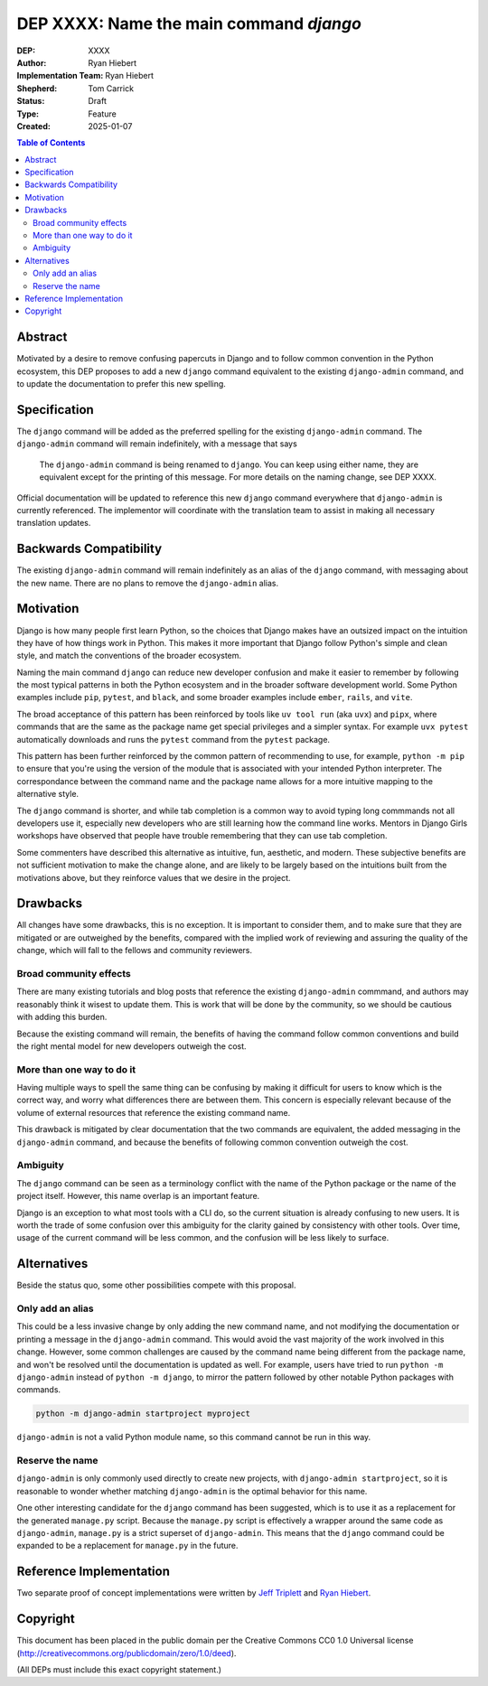 ========================================
DEP XXXX: Name the main command `django`
========================================

:DEP: XXXX
:Author: Ryan Hiebert
:Implementation Team: Ryan Hiebert
:Shepherd: Tom Carrick
:Status: Draft
:Type: Feature
:Created: 2025-01-07

.. contents:: Table of Contents
   :depth: 3
   :local:


Abstract
========

Motivated by a desire to remove confusing papercuts in Django
and to follow common convention in the Python ecosystem,
this DEP proposes to add a new ``django`` command equivalent to
the existing ``django-admin`` command,
and to update the documentation to prefer this new spelling.

Specification
=============

The ``django`` command will be added as the preferred spelling
for the existing ``django-admin`` command.
The ``django-admin`` command will remain indefinitely,
with a message that says

  The ``django-admin`` command is being renamed to ``django``.
  You can keep using either name,
  they are equivalent except for the printing of this message.
  For more details on the naming change, see DEP XXXX.

Official documentation will be updated
to reference this new ``django`` command
everywhere that ``django-admin`` is currently referenced.
The implementor will coordinate with the translation team
to assist in making all necessary translation updates.

Backwards Compatibility
=======================

The existing ``django-admin`` command will remain indefinitely
as an alias of the ``django`` command,
with messaging about the new name.
There are no plans to remove the ``django-admin`` alias.

Motivation
==========

Django is how many people first learn Python,
so the choices that Django makes have an outsized impact
on the intuition they have of how things work in Python.
This makes it more important that Django
follow Python's simple and clean style,
and match the conventions of the broader ecosystem.

Naming the main command ``django``
can reduce new developer confusion and make it easier to remember
by following the most typical patterns in both the Python ecosystem
and in the broader software development world.
Some Python examples include ``pip``, ``pytest``, and ``black``,
and some broader examples include ``ember``, ``rails``, and ``vite``.

The broad acceptance of this pattern has been reinforced
by tools like ``uv tool run`` (aka ``uvx``) and ``pipx``,
where commands that are the same as the package name
get special privileges and a simpler syntax.
For example ``uvx pytest`` automatically downloads and runs
the ``pytest`` command from the ``pytest`` package.

This pattern has been further reinforced
by the common pattern of recommending to use, for example,
``python -m pip`` to ensure that
you're using the version of the module
that is associated with your intended Python interpreter.
The correspondance between the command name and the package name
allows for a more intuitive mapping to the alternative style.

The ``django`` command is shorter,
and while tab completion is a common way to avoid typing long commmands
not all developers use it,
especially new developers who are still learning
how the command line works.
Mentors in Django Girls workshops have observed that
people have trouble remembering that they can use tab completion.

Some commenters have described this alternative as
intuitive, fun, aesthetic, and modern.
These subjective benefits
are not sufficient motivation to make the change alone,
and are likely to be largely based on the intuitions built
from the motivations above,
but they reinforce values that we desire in the project.

Drawbacks
=========

All changes have some drawbacks, this is no exception.
It is important to consider them,
and to make sure that they are mitigated
or are outweighed by the benefits,
compared with the implied work of
reviewing and assuring the quality of the change,
which will fall to the fellows and community reviewers.

Broad community effects
-----------------------

There are many existing tutorials and blog posts
that reference the existing ``django-admin`` commmand,
and authors may reasonably think it wisest to update them.
This is work that will be done by the community,
so we should be cautious with adding this burden.

Because the existing command will remain,
the benefits of having the command follow common conventions
and build the right mental model for new developers outweigh the cost.

More than one way to do it
--------------------------

Having multiple ways to spell the same thing can be confusing
by making it difficult for users to know which is the correct way,
and worry what differences there are between them.
This concern is especially relevant because of the volume
of external resources that reference the existing command name.

This drawback is mitigated by clear documentation
that the two commands are equivalent,
the added messaging in the ``django-admin`` command,
and because the benefits of
following common convention outweigh the cost.

Ambiguity
---------

The ``django`` command can be seen as a terminology conflict
with the name of the Python package or the name of the project itself.
However, this name overlap is an important feature.

Django is an exception to what most tools with a CLI do,
so the current situation is already confusing to new users.
It is worth the trade of some confusion over this ambiguity
for the clarity gained by consistency with other tools.
Over time, usage of the current command will be less common,
and the confusion will be less likely to surface.

Alternatives
============

Beside the status quo, some other possibilities compete with this proposal.

Only add an alias
-----------------

This could be a less invasive change by only adding the new command name,
and not modifying the documentation
or printing a message in the ``django-admin`` command.
This would avoid the vast majority of the work involved in this change.
However, some common challenges are caused
by the command name being different from the package name,
and won't be resolved until the documentation is updated as well.
For example, users have tried to run
``python -m django-admin`` instead of ``python -m django``,
to mirror the pattern followed by
other notable Python packages with commands.

.. code-block:: bash

   python -m django-admin startproject myproject

``django-admin`` is not a valid Python module name,
so this command cannot be run in this way.

Reserve the name
----------------

``django-admin`` is only commonly used directly to create new projects,
with ``django-admin startproject``,
so it is reasonable to wonder whether matching ``django-admin``
is the optimal behavior for this name.

One other interesting candidate for the ``django`` command has been suggested,
which is to use it as a replacement for the generated ``manage.py`` script.
Because the ``manage.py`` script is effectively
a wrapper around the same code as ``django-admin``,
``manage.py`` is a strict superset of ``django-admin``.
This means that the ``django`` command could be expanded
to be a replacement for ``manage.py`` in the future.

Reference Implementation
========================

Two separate proof of concept implementations were written
by `Jeff Triplett`_ and `Ryan Hiebert`_.

.. _Jeff Triplett: https://github.com/jefftriplett/django-cli-no-admin
.. _Ryan Hiebert: https://github.com/ryanhiebert/django-cmd

Copyright
=========

This document has been placed in the public domain per the Creative Commons
CC0 1.0 Universal license (http://creativecommons.org/publicdomain/zero/1.0/deed).

(All DEPs must include this exact copyright statement.)
